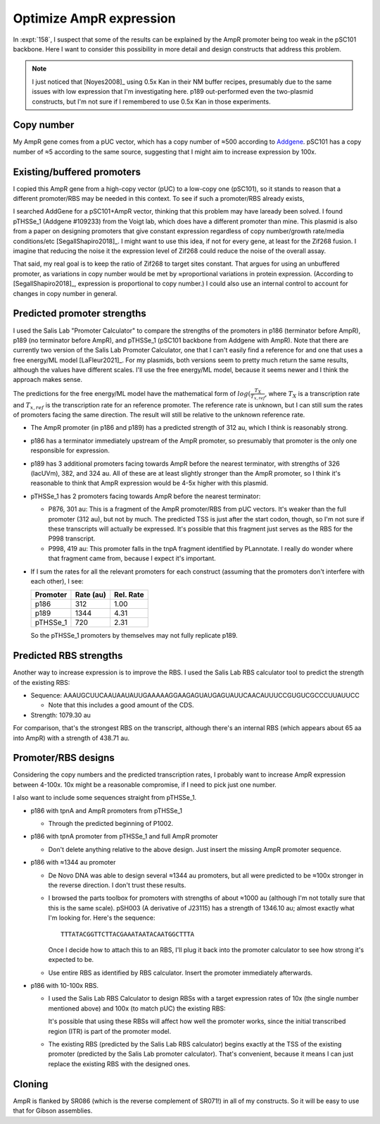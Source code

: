 ************************
Optimize AmpR expression
************************

In :expt:`158`, I suspect that some of the results can be explained by the AmpR 
promoter being too weak in the pSC101 backbone.  Here I want to consider this 
possibility in more detail and design constructs that address this problem.

.. note::

  I just noticed that [Noyes2008]_ using 0.5x Kan in their NM buffer recipes, 
  presumably due to the same issues with low expression that I'm investigating 
  here.  p189 out-performed even the two-plasmid constructs, but I'm not sure 
  if I remembered to use 0.5x Kan in those experiments.

Copy number
===========
My AmpR gene comes from a pUC vector, which has a copy number of ≈500 according 
to Addgene_.  pSC101 has a copy number of ≈5 according to the same source, 
suggesting that I might aim to increase expression by 100x.

.. _Addgene: https://blog.addgene.org/plasmid-101-origin-of-replication

Existing/buffered promoters
===========================
I copied this AmpR gene from a high-copy vector (pUC) to a low-copy one 
(pSC101), so it stands to reason that a different promoter/RBS may be needed in 
this context.  To see if such a promoter/RBS already exists, 

I searched AddGene for a pSC101+AmpR vector, thinking that this problem may 
have laready been solved.  I found pTHSSe_1 (Addgene #109233) from the Voigt 
lab, which does have a different promoter than mine.  This plasmid is also from 
a paper on designing promoters that give constant expression regardless of copy 
number/growth rate/media conditions/etc [SegallShapiro2018]_.  I might want to 
use this idea, if not for every gene, at least for the Zif268 fusion.  I 
imagine that reducing the noise it the expression level of Zif268 could reduce 
the noise of the overall assay.

That said, my real goal is to keep the ratio of Zif268 to target sites 
constant.  That argues for using an unbuffered promoter, as variations in copy 
number would be met by ≈proportional variations in protein expression.  
(According to [SegallShapiro2018]_, expression is proportional to copy number.)  
I could also use an internal control to account for changes in copy number in 
general.

Predicted promoter strengths
============================
I used the Salis Lab "Promoter Calculator" to compare the strengths of the 
promoters in p186 (terminator before AmpR), p189 (no terminator before AmpR), 
and pTHSSe_1 (pSC101 backbone from Addgene with AmpR).  Note that there are 
currently two version of the Salis Lab Promoter Calculator, one that I can't 
easily find a reference for and one that uses a free energy/ML model 
[LaFleur2021]_.  For my plasmids, both versions seem to pretty much return the 
same results, although the values have different scales.  I'll use the free 
energy/ML model, because it seems newer and I think the approach makes sense.

The predictions for the free energy/ML model have the mathematical form of 
:math:`log(\frac{T_X}{T_{x,ref}}`, where :math:`T_X` is a transcription rate 
and :math:`T_{x,ref}` is the transcription rate for an reference promoter.  The 
reference rate is unknown, but I can still sum the rates of promoters facing 
the same direction.  The result will still be relative to the unknown reference 
rate.

- The AmpR promoter (in p186 and p189) has a predicted strength of 312 au, 
  which I think is reasonably strong.

- p186 has a terminator immediately upstream of the AmpR promoter, so 
  presumably that promoter is the only one responsible for expression.

- p189 has 3 additional promoters facing towards AmpR before the nearest 
  terminator, with strengths of 326 (lacUVm), 382, and 324 au.  All of these 
  are at least slightly stronger than the AmpR promoter, so I think it's 
  reasonable to think that AmpR expression would be 4-5x higher with this 
  plasmid.

- pTHSSe_1 has 2 promoters facing towards AmpR before the nearest terminator:

  - P876, 301 au: This is a fragment of the AmpR promoter/RBS from pUC vectors.  
    It's weaker than the full promoter (312 au), but not by much.  The 
    predicted TSS is just after the start codon, though, so I'm not sure if 
    these transcripts will actually be expressed.  It's possible that this 
    fragment just serves as the RBS for the P998 transcript.

  - P998, 419 au: This promoter falls in the tnpA fragment identified by 
    PLannotate.  I really do wonder where that fragment came from, because I 
    expect it's important.

- If I sum the rates for all the relevant promoters for each construct 
  (assuming that the promoters don't interfere with each other), I see:

  ========  =========  =========
  Promoter  Rate (au)  Rel. Rate
  ========  =========  =========
  p186            312       1.00
  p189           1344       4.31
  pTHSSe_1        720       2.31
  ========  =========  =========

  So the pTHSSe_1 promoters by themselves may not fully replicate p189.

Predicted RBS strengths
=======================
Another way to increase expression is to improve the RBS.  I used the Salis Lab 
RBS calculator tool to predict the strength of the existing RBS:

- Sequence: AAAUGCUUCAAUAAUAUUGAAAAAGGAAGAGUAUGAGUAUUCAACAUUUCCGUGUCGCCCUUAUUCC

  - Note that this includes a good amount of the CDS.

- Strength: 1079.30 au
  
For comparison, that's the strongest RBS on the transcript, although there's an 
internal RBS (which appears about 65 aa into AmpR) with a strength of 438.71 
au.

Promoter/RBS designs
====================
Considering the copy numbers and the predicted transcription rates, I probably 
want to increase AmpR expression between 4-100x.  10x might be a reasonable 
compromise, if I need to pick just one number.

I also want to include some sequences straight from pTHSSe_1.

- p186 with tpnA and AmpR promoters from pTHSSe_1

  - Through the predicted beginning of P1002.

- p186 with tpnA promoter from pTHSSe_1 and full AmpR promoter

  - Don't delete anything relative to the above design.  Just insert the 
    missing AmpR promoter sequence.

- p186 with ≈1344 au promoter

  - De Novo DNA was able to design several ≈1344 au promoters, but all were 
    predicted to be ≈100x stronger in the reverse direction.  I don't trust 
    these results.

  - I browsed the parts toolbox for promoters with strengths of about ≈1000 au 
    (although I'm not totally sure that this is the same scale).  pSH003 (A 
    derivative of J23115) has a strength of 1346.10 au; almost exactly what I'm 
    looking for.  Here's the sequence::

      TTTATACGGTTCTTACGAAATAATACAATGGCTTTA

    Once I decide how to attach this to an RBS, I'll plug it back into the 
    promoter calculator to see how strong it's expected to be.

  - Use entire RBS as identified by RBS calculator.  Insert the promoter 
    immediately afterwards.

- p186 with 10-100x RBS.

  - I used the Salis Lab RBS Calculator to design RBSs with a target expression 
    rates of 10x (the single number mentioned above) and 100x (to match pUC) 
    the existing RBS:

    .. datatable:: rbs_designs.xlsx

    It's possible that using these RBSs will affect how well the promoter 
    works, since the initial transcribed region (ITR) is part of the promoter 
    model.

  - The existing RBS (predicted by the Salis Lab RBS calculator) begins exactly 
    at the TSS of the existing promoter (predicted by the Salis Lab promoter 
    calculator).  That's convenient, because it means I can just replace the 
    existing RBS with the designed ones.

Cloning
=======
AmpR is flanked by SR086 (which is the reverse complement of SR071!) in all of 
my constructs.  So it will be easy to use that for Gibson assemblies.
